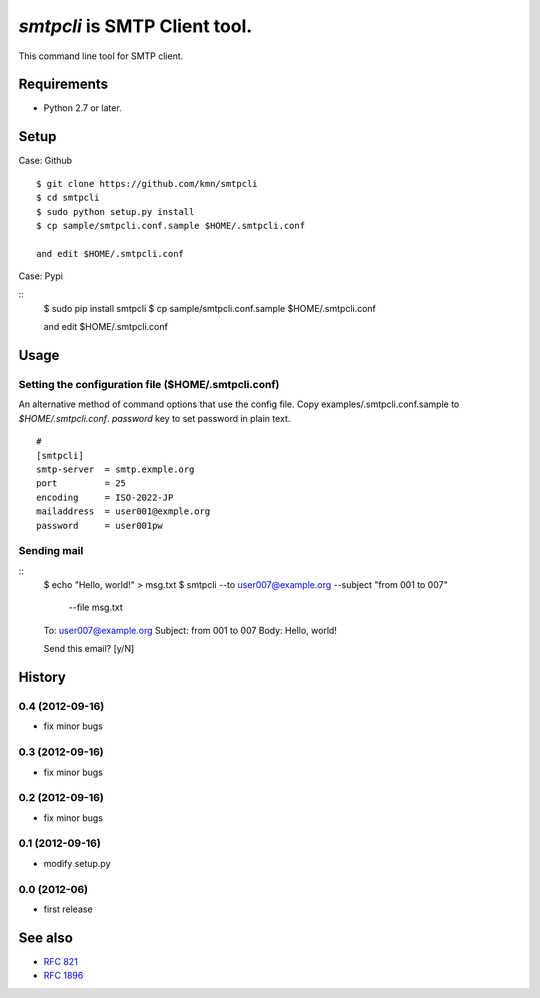 ======================================
`smtpcli` is SMTP Client tool.
======================================

This command line tool for SMTP client.

Requirements
------------

* Python 2.7 or later.


Setup
-----

Case: Github

::

   $ git clone https://github.com/kmn/smtpcli
   $ cd smtpcli
   $ sudo python setup.py install
   $ cp sample/smtpcli.conf.sample $HOME/.smtpcli.conf
 
   and edit $HOME/.smtpcli.conf

Case: Pypi

::
   $ sudo pip install smtpcli
   $ cp sample/smtpcli.conf.sample $HOME/.smtpcli.conf
 
   and edit $HOME/.smtpcli.conf

Usage
-----

Setting the configuration file ($HOME/.smtpcli.conf)
~~~~~~~~~~~~~~~~~~~~~~~~~~~~~~~~~~~~~~~~~~~~~~~~~

An alternative method of command options that use the config file.
Copy examples/.smtpcli.conf.sample to `$HOME/.smtpcli.conf`. `password` key to set password in plain text.

::

   # 
   [smtpcli]
   smtp-server  = smtp.exmple.org
   port         = 25
   encoding     = ISO-2022-JP
   mailaddress  = user001@exmple.org
   password     = user001pw

Sending mail
~~~~~~~~~~~~~~~~~~~~

::
   $ echo "Hello, world!" > msg.txt
   $ smtpcli --to user007@example.org  --subject "from 001 to 007" \
     --file msg.txt

   To: user007@example.org
   Subject: from 001 to 007
   Body: Hello, world!

   Send this email? [y/N] 


History
-------

0.4 (2012-09-16)
~~~~~~~~~~~~~~~~
* fix minor bugs

0.3 (2012-09-16)
~~~~~~~~~~~~~~~~
* fix minor bugs

0.2 (2012-09-16)
~~~~~~~~~~~~~~~~
* fix minor bugs

0.1 (2012-09-16)
~~~~~~~~~~~~~~~~
* modify setup.py

0.0 (2012-06)
~~~~~~~~~~~~~~~~
* first release


See also
--------

* `RFC 821  <http://tools.ietf.org/html/rfc821.html>`_
* `RFC 1896 <http://tools.ietf.org/html/rfc1869.html>`_
